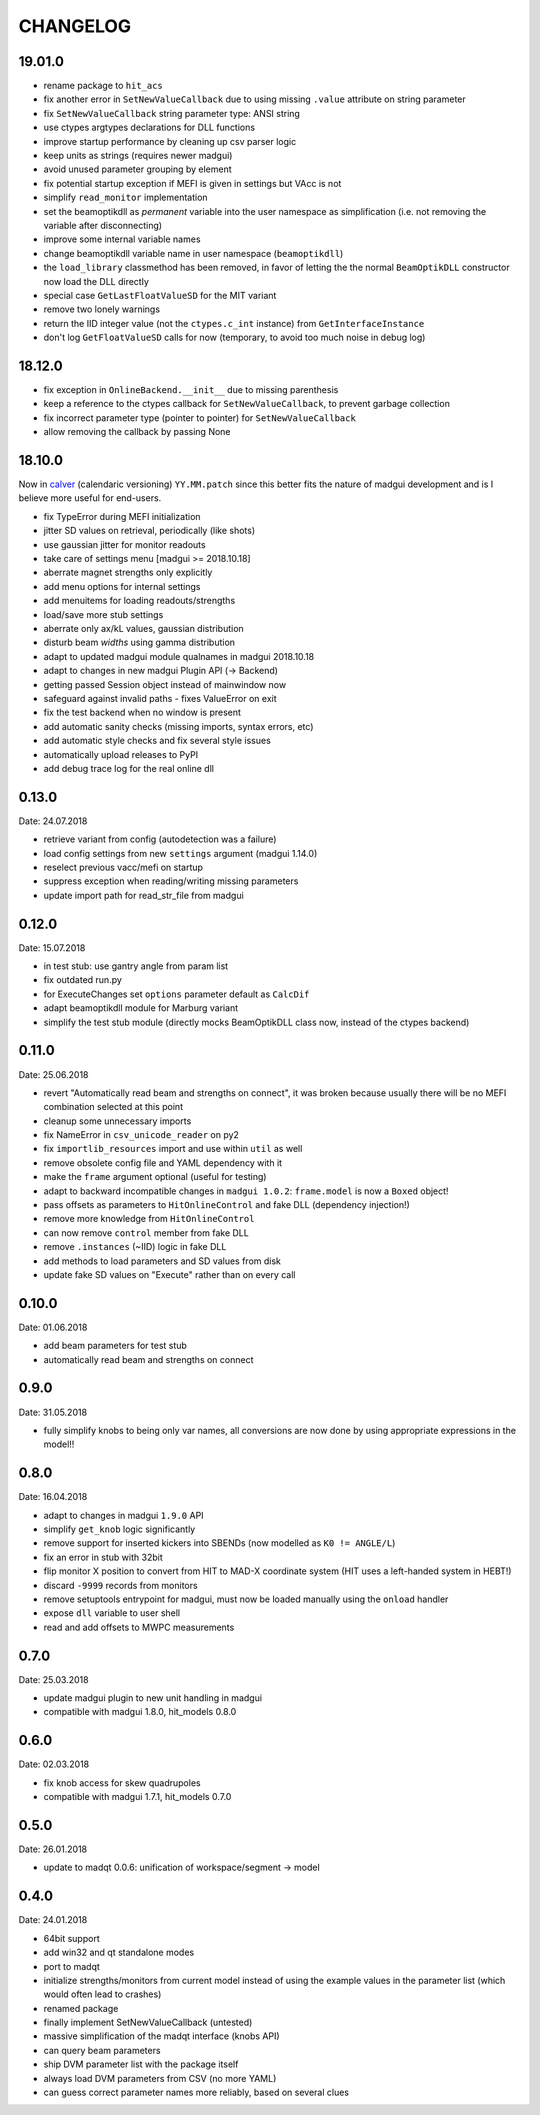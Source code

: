 CHANGELOG
~~~~~~~~~

19.01.0
-------

- rename package to ``hit_acs``
- fix another error in ``SetNewValueCallback`` due to using missing ``.value``
  attribute on string parameter
- fix ``SetNewValueCallback`` string parameter type: ANSI string
- use ctypes argtypes declarations for DLL functions
- improve startup performance by cleaning up csv parser logic
- keep units as strings (requires newer madgui)
- avoid unused parameter grouping by element
- fix potential startup exception if MEFI is given in settings but VAcc is not
- simplify ``read_monitor`` implementation
- set the beamoptikdll as *permanent* variable into the user namespace as
  simplification (i.e. not removing the variable after disconnecting)
- improve some internal variable names
- change beamoptikdll variable name in user namespace (``beamoptikdll``)
- the ``load_library`` classmethod has been removed, in favor of letting the
  the normal ``BeamOptikDLL`` constructor now load the DLL directly
- special case ``GetLastFloatValueSD`` for the MIT variant
- remove two lonely warnings
- return the IID integer value (not the ``ctypes.c_int`` instance) from
  ``GetInterfaceInstance``
- don't log ``GetFloatValueSD`` calls for now (temporary, to avoid too much
  noise in debug log)


18.12.0
-------

- fix exception in ``OnlineBackend.__init__`` due to missing parenthesis
- keep a reference to the ctypes callback for ``SetNewValueCallback``, to
  prevent garbage collection
- fix incorrect parameter type (pointer to pointer) for
  ``SetNewValueCallback``
- allow removing the callback by passing None


18.10.0
-------

Now in calver_ (calendaric versioning) ``YY.MM.patch`` since this better fits
the nature of madgui development and is I believe more useful for end-users.

.. _calver: https://calver.org/

- fix TypeError during MEFI initialization
- jitter SD values on retrieval, periodically (like shots)
- use gaussian jitter for monitor readouts
- take care of settings menu [madgui >= 2018.10.18]
- aberrate magnet strengths only explicitly
- add menu options for internal settings
- add menuitems for loading readouts/strengths
- load/save more stub settings
- aberrate only ax/kL values, gaussian distribution
- disturb beam *widths* using gamma distribution
- adapt to updated madgui module qualnames in madgui 2018.10.18
- adapt to changes in new madgui Plugin API (-> Backend)
- getting passed Session object instead of mainwindow now
- safeguard against invalid paths - fixes ValueError on exit
- fix the test backend when no window is present
- add automatic sanity checks (missing imports, syntax errors, etc)
- add automatic style checks and fix several style issues
- automatically upload releases to PyPI
- add debug trace log for the real online dll


0.13.0
------
Date: 24.07.2018

- retrieve variant from config (autodetection was a failure)
- load config settings from new ``settings`` argument (madgui 1.14.0)
- reselect previous vacc/mefi on startup
- suppress exception when reading/writing missing parameters
- update import path for read_str_file from madgui


0.12.0
------
Date: 15.07.2018

- in test stub: use gantry angle from param list
- fix outdated run.py
- for ExecuteChanges set ``options`` parameter default as ``CalcDif``
- adapt beamoptikdll module for Marburg variant
- simplify the test stub module (directly mocks BeamOptikDLL class now,
  instead of the ctypes backend)


0.11.0
------
Date: 25.06.2018

- revert "Automatically read beam and strengths on connect", it was broken
  because usually there will be no MEFI combination selected at this point
- cleanup some unnecessary imports
- fix NameError in ``csv_unicode_reader`` on py2
- fix ``importlib_resources`` import and use within ``util`` as well
- remove obsolete config file and YAML dependency with it
- make the ``frame`` argument optional (useful for testing)
- adapt to backward incompatible changes in ``madgui 1.0.2``: ``frame.model``
  is now a ``Boxed`` object!
- pass offsets as parameters to ``HitOnlineControl`` and fake DLL
  (dependency injection!)
- remove more knowledge from ``HitOnlineControl``
- can now remove ``control`` member from fake DLL
- remove ``.instances`` (~IID) logic in fake DLL
- add methods to load parameters and SD values from disk
- update fake SD values on "Execute" rather than on every call


0.10.0
------
Date: 01.06.2018

- add beam parameters for test stub
- automatically read beam and strengths on connect

0.9.0
-----
Date: 31.05.2018

- fully simplify knobs to being only var names, all conversions are now done
  by using appropriate expressions in the model!!

0.8.0
-----
Date: 16.04.2018

- adapt to changes in madgui ``1.9.0`` API
- simplify ``get_knob`` logic significantly
- remove support for inserted kickers into SBENDs (now modelled as ``K0 !=
  ANGLE/L``)
- fix an error in stub with 32bit
- flip monitor X position to convert from HIT to MAD-X coordinate system (HIT
  uses a left-handed system in HEBT!)
- discard ``-9999`` records from monitors
- remove setuptools entrypoint for madgui, must now be loaded manually using
  the ``onload`` handler
- expose ``dll`` variable to user shell
- read and add offsets to MWPC measurements

0.7.0
-----
Date: 25.03.2018

- update madgui plugin to new unit handling in madgui
- compatible with madgui 1.8.0, hit_models 0.8.0

0.6.0
-----
Date: 02.03.2018

- fix knob access for skew quadrupoles
- compatible with madgui 1.7.1, hit_models 0.7.0

0.5.0
-----
Date: 26.01.2018

- update to madqt 0.0.6: unification of workspace/segment -> model

0.4.0
-----
Date: 24.01.2018

- 64bit support
- add win32 and qt standalone modes
- port to madqt
- initialize strengths/monitors from current model instead of using the
  example values in the parameter list (which would often lead to crashes)
- renamed package
- finally implement SetNewValueCallback (untested)
- massive simplification of the madqt interface (knobs API)
- can query beam parameters
- ship DVM parameter list with the package itself
- always load DVM parameters from CSV (no more YAML)
- can guess correct parameter names more reliably, based on several clues
